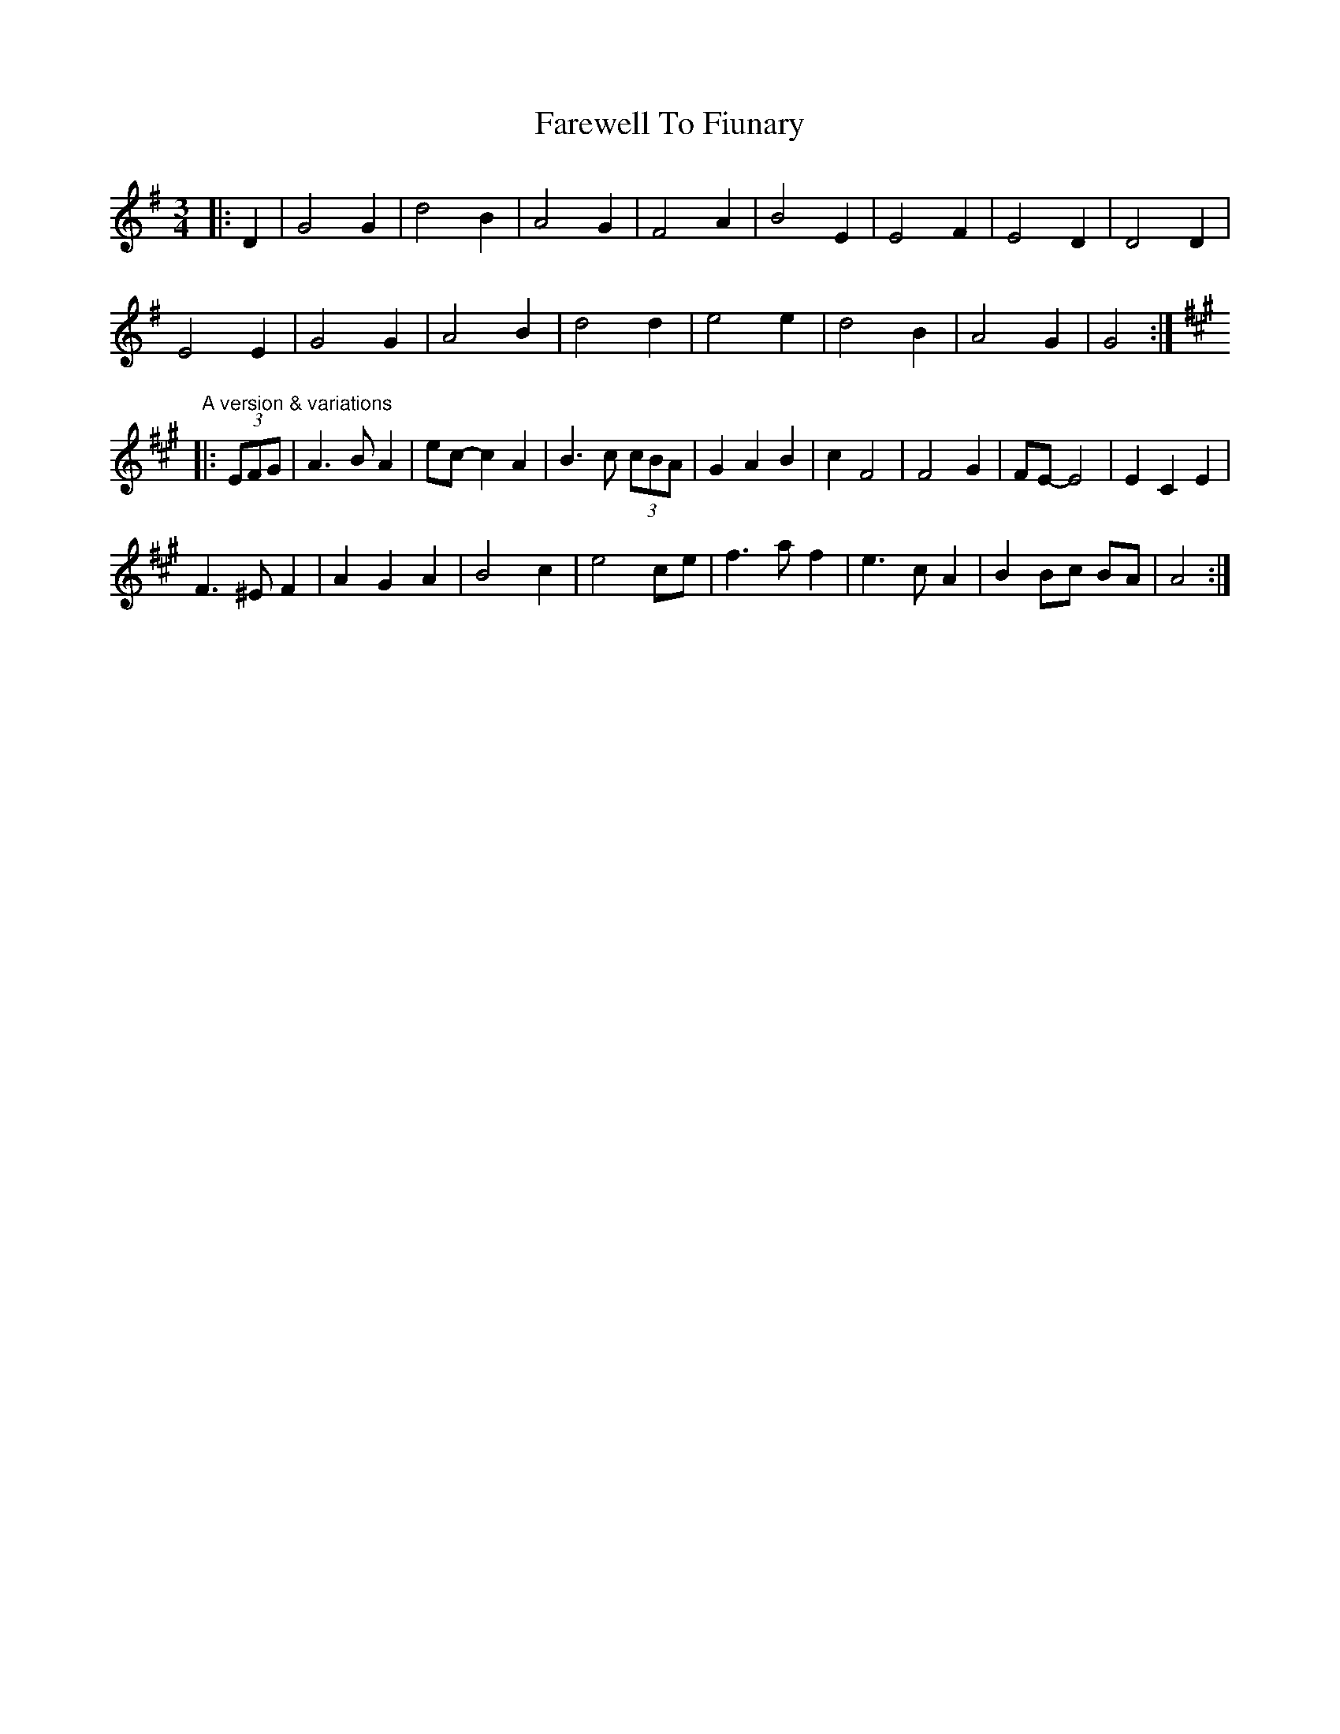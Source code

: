 X: 1
T: Farewell To Fiunary
Z: ceolachan
S: https://thesession.org/tunes/6610#setting6610
R: waltz
M: 3/4
L: 1/8
K: Gmaj
|: D2 |G4 G2 | d4 B2 | A4 G2 | F4 A2 | B4 E2 | E4 F2 | E4 D2 | D4 D2 |
E4 E2 | G4 G2 | A4 B2 | d4 d2 | e4 e2 | d4 B2 | A4 G2 | G4 :|
"A version & variations"
K: Amaj
|: (3EFG |A3 B A2 | ec- c2 A2 | B3 c (3cBA | G2 A2 B2 | c2 F4 | F4 G2 | FE- E4 | E2 C2 E2 |
F3 ^E F2 | A2 G2 A2 | B4 c2 | e4 ce | f3 a f2 | e3 c A2 | B2 Bc BA | A4 :|
